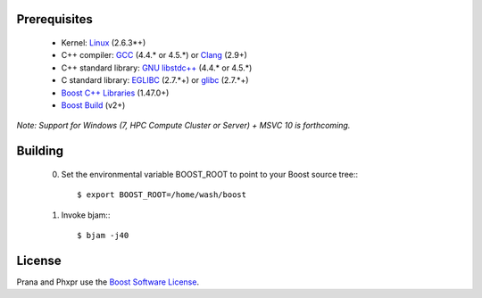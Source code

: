 Prerequisites
=============

  * Kernel: `Linux <http://git.kernel.org/?p=linux/kernel/git/torvalds/linux-2.6.git;a=summary>`_ (2.6.3*+)
  * C++ compiler: `GCC <http://gcc.gnu.org>`_ (4.4.* or 4.5.*) or `Clang <http://clang.llvm.org>`_ (2.9+) 
  * C++ standard library: `GNU libstdc++ <http://gcc.gnu.org/libstdc++/>`_ (4.4.* or 4.5.*)
  * C standard library: `EGLIBC <http://www.eglibc.org/home>`_ (2.7.*+) or `glibc <http://www.gnu.org/s/libc>`_ (2.7.*+)
  * `Boost C++ Libraries <http://www.boost.org>`_ (1.47.0+)
  * `Boost Build <http://www.boost.org/boost-build2>`_ (v2+)

*Note: Support for Windows (7, HPC Compute Cluster or Server) + MSVC 10 is forthcoming.*

Building
========

  0) Set the environmental variable BOOST_ROOT to point to your Boost source
     tree:::

      $ export BOOST_ROOT=/home/wash/boost

  1) Invoke bjam:::

      $ bjam -j40

License
=======

Prana and Phxpr use the `Boost Software License <http://www.boost.org/LICENSE_1_0.txt>`_.

